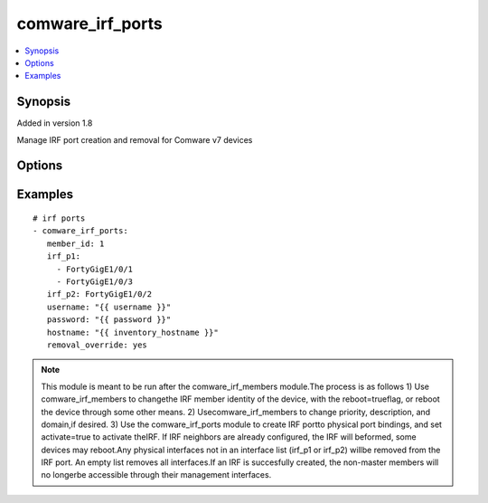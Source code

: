 .. _comware_irf_ports:


comware_irf_ports
++++++++++++++++++++++++++++

.. contents::
   :local:
   :depth: 1


Synopsis
--------

Added in version 1.8

Manage IRF port creation and removal for Comware v7 devices

Options
-------

.. raw:: html

    <table border=1 cellpadding=4>
    <tr>
    <th class="head">parameter</th>
    <th class="head">required</th>
    <th class="head">default</th>
    <th class="head">choices</th>
    <th class="head">comments</th>
    </tr><tr style="text-align:center">
        <td style="vertical-align:middle">member_id</td>
        <td style="vertical-align:middle">yes</td>
        <td style="vertical-align:middle"></td>
        <td style="vertical-align:middle"></td>
        <td style="vertical-align:middle;text-align:left">IRF member id for switch (must be unique).              IRF member ids can be configured with the comware_irf_members module.</td>
    </tr>
    <tr style="text-align:center">
        <td style="vertical-align:middle">irf_p1</td>
        <td style="vertical-align:middle">yes</td>
        <td style="vertical-align:middle"></td>
        <td style="vertical-align:middle"></td>
        <td style="vertical-align:middle;text-align:left">Physical Interface or List of Physical Interfaces that will be              bound to IRF port 1. Any physical interfaces not in the list will              be removed from the IRF port. An empty list removes all interfaces.</td>
    </tr>
    <tr style="text-align:center">
        <td style="vertical-align:middle">irf_p2</td>
        <td style="vertical-align:middle">yes</td>
        <td style="vertical-align:middle"></td>
        <td style="vertical-align:middle"></td>
        <td style="vertical-align:middle;text-align:left">Physical Interface or List of Physical Interfaces that will be              bound to IRF port 2. Any physical interfaces not in the list will              be removed from the IRF port. An empty list removes all interfaces.</td>
    </tr>
    <tr style="text-align:center">
        <td style="vertical-align:middle">filename</td>
        <td style="vertical-align:middle">no</td>
        <td style="vertical-align:middle">startup.cfg</td>
        <td style="vertical-align:middle"></td>
        <td style="vertical-align:middle;text-align:left">Where to save the current configuration. Default is startup.cfg.</td>
    </tr>
    <tr style="text-align:center">
        <td style="vertical-align:middle">activate</td>
        <td style="vertical-align:middle">no</td>
        <td style="vertical-align:middle">true</td>
        <td style="vertical-align:middle;text-align:left"><ul style="margin:0;"><li>true</li><li>false</li><li>yes</li><li>no</li></td></td>
        <td style="vertical-align:middle;text-align:left">activate the IRF after the configuration is initially performed</td>
    </tr>
    <tr style="text-align:center">
        <td style="vertical-align:middle">removal_override</td>
        <td style="vertical-align:middle">no</td>
        <td style="vertical-align:middle">false</td>
        <td style="vertical-align:middle;text-align:left"><ul style="margin:0;"><li>true</li><li>false</li><li>yes</li><li>no</li></td></td>
        <td style="vertical-align:middle;text-align:left">When set to true, allows the removal of physical ports from IRF port(s).              Removing physical ports may have adverse effects and be disallowed by the switch.              Disconnecting all IRF ports could lead to a split-brain scenario.</td>
    </tr>
    <tr style="text-align:center">
        <td style="vertical-align:middle">hostname</td>
        <td style="vertical-align:middle">yes</td>
        <td style="vertical-align:middle"></td>
        <td style="vertical-align:middle"></td>
        <td style="vertical-align:middle;text-align:left">IP Address or hostname of the Comware v7 device that has              NETCONF enabled</td>
    </tr>
    <tr style="text-align:center">
        <td style="vertical-align:middle">username</td>
        <td style="vertical-align:middle">yes</td>
        <td style="vertical-align:middle"></td>
        <td style="vertical-align:middle"></td>
        <td style="vertical-align:middle;text-align:left">Username used to login to the switch</td>
    </tr>
    <tr style="text-align:center">
        <td style="vertical-align:middle">password</td>
        <td style="vertical-align:middle">yes</td>
        <td style="vertical-align:middle"></td>
        <td style="vertical-align:middle"></td>
        <td style="vertical-align:middle;text-align:left">Password used to login to the switch</td>
    </tr>
    <tr style="text-align:center">
        <td style="vertical-align:middle">port</td>
        <td style="vertical-align:middle">no</td>
        <td style="vertical-align:middle">830</td>
        <td style="vertical-align:middle"></td>
        <td style="vertical-align:middle;text-align:left">NETCONF port number</td>
    </tr>
    <tr style="text-align:center">
        <td style="vertical-align:middle">look_for_keys</td>
        <td style="vertical-align:middle">no</td>
        <td style="vertical-align:middle">False</td>
        <td style="vertical-align:middle"></td>
        <td style="vertical-align:middle;text-align:left">Whether searching for discoverable private key files in ~/.ssh/</td>
    </tr>
    </table><br>


Examples
--------

.. raw:: html

    <br/>


::

    
        
       # irf ports
       - comware_irf_ports:
          member_id: 1
          irf_p1:
            - FortyGigE1/0/1
            - FortyGigE1/0/3
          irf_p2: FortyGigE1/0/2
          username: "{{ username }}"
          password: "{{ password }}"
          hostname: "{{ inventory_hostname }}"
          removal_override: yes
    

    



.. note:: This module is meant to be run after the comware_irf_members module.The process is as follows 1) Use comware_irf_members to changethe IRF member identity of the device, with the reboot=trueflag, or reboot the device through some other means. 2) Usecomware_irf_members to change priority, description, and domain,if desired. 3) Use the comware_irf_ports module to create IRF portto physical port bindings, and set activate=true to activate theIRF. If IRF neighbors are already configured, the IRF will beformed, some devices may reboot.Any physical interfaces not in an interface list (irf_p1 or irf_p2) willbe removed from the IRF port. An empty list removes all interfaces.If an IRF is succesfully created, the non-master members will no longerbe accessible through their management interfaces.